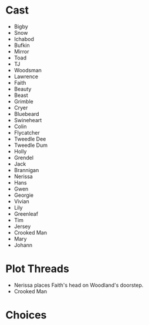 * Cast
- Bigby
- Snow
- Ichabod
- Bufkin
- Mirror
- Toad
- TJ
- Woodsman
- Lawrence
- Faith
- Beauty
- Beast
- Grimble
- Cryer
- Bluebeard
- Swineheart
- Colin
- Flycatcher
- Tweedle Dee
- Tweedle Dum
- Holly
- Grendel
- Jack
- Brannigan
- Nerissa
- Hans
- Gwen
- Georgie
- Vivian
- Lily
- Greenleaf
- Tim
- Jersey
- Crooked Man
- Mary
- Johann
* Plot Threads
- Nerissa places Faith's head on Woodland's doorstep.
- Crooked Man
* Choices 

* 
